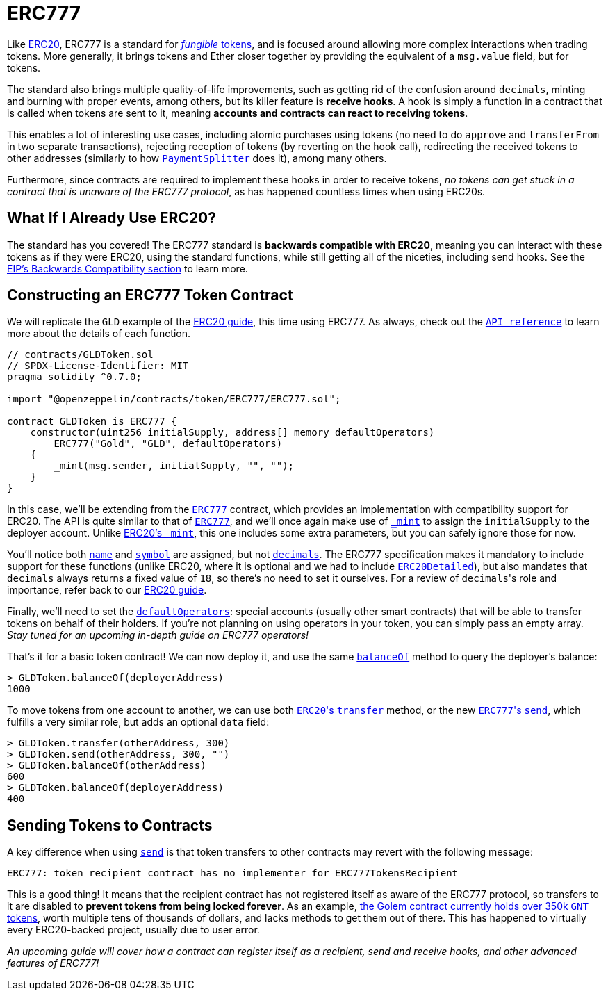 = ERC777

Like xref:erc20.adoc[ERC20], ERC777 is a standard for xref:tokens.adoc#different-kinds-of-tokens[_fungible_ tokens], and is focused around allowing more complex interactions when trading tokens. More generally, it brings tokens and Ether closer together by providing the equivalent of a `msg.value` field, but for tokens.

The standard also brings multiple quality-of-life improvements, such as getting rid of the confusion around `decimals`, minting and burning with proper events, among others, but its killer feature is *receive hooks*. A hook is simply a function in a contract that is called when tokens are sent to it, meaning *accounts and contracts can react to receiving tokens*.

This enables a lot of interesting use cases, including atomic purchases using tokens (no need to do `approve` and `transferFrom` in two separate transactions), rejecting reception of tokens (by reverting on the hook call), redirecting the received tokens to other addresses (similarly to how xref:api:payment#PaymentSplitter[`PaymentSplitter`] does it), among many others.

Furthermore, since contracts are required to implement these hooks in order to receive tokens, _no tokens can get stuck in a contract that is unaware of the ERC777 protocol_, as has happened countless times when using ERC20s.

== What If I Already Use ERC20?

The standard has you covered! The ERC777 standard is *backwards compatible with ERC20*, meaning you can interact with these tokens as if they were ERC20, using the standard functions, while still getting all of the niceties, including send hooks. See the https://eips.ethereum.org/EIPS/eip-777#backward-compatibility[EIP's Backwards Compatibility section] to learn more.

== Constructing an ERC777 Token Contract

We will replicate the `GLD` example of the xref:erc20.adoc#constructing-an-erc20-token-contract[ERC20 guide], this time using ERC777. As always, check out the xref:api:token/ERC777.adoc[`API reference`] to learn more about the details of each function.

[source,solidity]
----
// contracts/GLDToken.sol
// SPDX-License-Identifier: MIT
pragma solidity ^0.7.0;

import "@openzeppelin/contracts/token/ERC777/ERC777.sol";

contract GLDToken is ERC777 {
    constructor(uint256 initialSupply, address[] memory defaultOperators)
        ERC777("Gold", "GLD", defaultOperators)
    {
        _mint(msg.sender, initialSupply, "", "");
    }
}
----

In this case, we'll be extending from the xref:api:token/ERC777.adoc#ERC777[`ERC777`] contract, which provides an implementation with compatibility support for ERC20. The API is quite similar to that of xref:api:token/ERC777.adoc#ERC777[`ERC777`], and we'll once again make use of xref:api:token/ERC777.adoc#ERC777-_mint-address-address-uint256-bytes-bytes-[`_mint`] to assign the `initialSupply` to the deployer account. Unlike xref:api:token/ERC20.adoc#ERC20-_mint-address-uint256-[ERC20's `_mint`], this one includes some extra parameters, but you can safely ignore those for now.

You'll notice both xref:api:token/ERC777.adoc#IERC777-name--[`name`] and xref:api:token/ERC777.adoc#IERC777-symbol--[`symbol`] are assigned, but not xref:api:token/ERC777.adoc#ERC777-decimals--[`decimals`]. The ERC777 specification makes it mandatory to include support for these functions (unlike ERC20, where it is optional and we had to include xref:api:token/ERC20.adoc#ERC20Detailed[`ERC20Detailed`]), but also mandates that `decimals` always returns a fixed value of `18`, so there's no need to set it ourselves. For a review of ``decimals``'s role and importance, refer back to our xref:erc20.adoc#a-note-on-decimals[ERC20 guide].

Finally, we'll need to set the xref:api:token/ERC777.adoc#IERC777-defaultOperators--[`defaultOperators`]: special accounts (usually other smart contracts) that will be able to transfer tokens on behalf of their holders. If you're not planning on using operators in your token, you can simply pass an empty array. _Stay tuned for an upcoming in-depth guide on ERC777 operators!_

That's it for a basic token contract! We can now deploy it, and use the same xref:api:token/ERC777.adoc#IERC777-balanceOf-address-[`balanceOf`] method to query the deployer's balance:

[source,javascript]
----
> GLDToken.balanceOf(deployerAddress)
1000
----

To move tokens from one account to another, we can use both xref:api:token/ERC777.adoc#ERC777-transfer-address-uint256-[``ERC20``'s `transfer`] method, or the new xref:api:token/ERC777.adoc#ERC777-send-address-uint256-bytes-[``ERC777``'s `send`], which fulfills a very similar role, but adds an optional `data` field:

[source,javascript]
----
> GLDToken.transfer(otherAddress, 300)
> GLDToken.send(otherAddress, 300, "")
> GLDToken.balanceOf(otherAddress)
600
> GLDToken.balanceOf(deployerAddress)
400
----

== Sending Tokens to Contracts

A key difference when using xref:api:token/ERC777.adoc#ERC777-send-address-uint256-bytes-[`send`] is that token transfers to other contracts may revert with the following message:

[source,text]
----
ERC777: token recipient contract has no implementer for ERC777TokensRecipient
----

This is a good thing! It means that the recipient contract has not registered itself as aware of the ERC777 protocol, so transfers to it are disabled to *prevent tokens from being locked forever*. As an example, https://etherscan.io/token/0xa74476443119A942dE498590Fe1f2454d7D4aC0d?a=0xa74476443119A942dE498590Fe1f2454d7D4aC0d[the Golem contract currently holds over 350k `GNT` tokens], worth multiple tens of thousands of dollars, and lacks methods to get them out of there. This has happened to virtually every ERC20-backed project, usually due to user error.

_An upcoming guide will cover how a contract can register itself as a recipient, send and receive hooks, and other advanced features of ERC777!_
